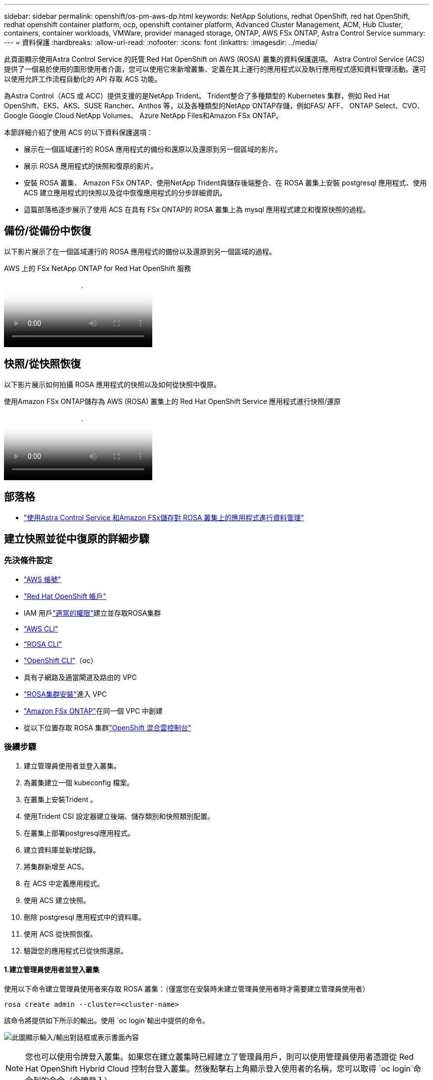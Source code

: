 ---
sidebar: sidebar 
permalink: openshift/os-pm-aws-dp.html 
keywords: NetApp Solutions, redhat OpenShift, red hat OpenShift, redhat openshift container platform, ocp, openshift container platform, Advanced Cluster Management, ACM, Hub Cluster, containers, container workloads, VMWare, provider managed storage, ONTAP, AWS FSx ONTAP, Astra Control Service 
summary:  
---
= 資料保護
:hardbreaks:
:allow-uri-read: 
:nofooter: 
:icons: font
:linkattrs: 
:imagesdir: ../media/


[role="lead"]
此頁面顯示使用Astra Control Service 的託管 Red Hat OpenShift on AWS (ROSA) 叢集的資料保護選項。 Astra Control Service (ACS) 提供了一個易於使用的圖形使用者介面，您可以使用它來新增叢集、定義在其上運行的應用程式以及執行應用程式感知資料管理活動。還可以使用允許工作流程自動化的 API 存取 ACS 功能。

為Astra Control（ACS 或 ACC）提供支援的是NetApp Trident。  Trident整合了多種類型的 Kubernetes 集群，例如 Red Hat OpenShift、EKS、AKS、SUSE Rancher、Anthos 等，以及各種類型的NetApp ONTAP存儲，例如FAS/ AFF、 ONTAP Select、CVO、Google Google Cloud NetApp Volumes、 Azure NetApp Files和Amazon FSx ONTAP。

本節詳細介紹了使用 ACS 的以下資料保護選項：

* 展示在一個區域運行的 ROSA 應用程式的備份和還原以及還原到另一個區域的影片。
* 展示 ROSA 應用程式的快照和復原的影片。
* 安裝 ROSA 叢集、 Amazon FSx ONTAP、使用NetApp Trident與儲存後端整合、在 ROSA 叢集上安裝 postgresql 應用程式、使用 ACS 建立應用程式的快照以及從中恢復應用程式的分步詳細資訊。
* 這篇部落格逐步展示了使用 ACS 在具有 FSx ONTAP的 ROSA 叢集上為 mysql 應用程式建立和復原快照的過程。




== 備份/從備份中恢復

以下影片展示了在一個區域運行的 ROSA 應用程式的備份以及還原到另一個區域的過程。

.AWS 上的 FSx NetApp ONTAP for Red Hat OpenShift 服務
video::01dd455e-7f5a-421c-b501-b01200fa91fd[panopto]


== 快照/從快照恢復

以下影片展示如何拍攝 ROSA 應用程式的快照以及如何從快照中復原。

.使用Amazon FSx ONTAP儲存為 AWS (ROSA) 叢集上的 Red Hat OpenShift Service 應用程式進行快照/還原
video::36ecf505-5d1d-4e99-a6f8-b11c00341793[panopto]


== 部落格

* link:https://community.netapp.com/t5/Tech-ONTAP-Blogs/Using-Astra-Control-Service-for-data-management-of-apps-on-ROSA-clusters-with/ba-p/450903["使用Astra Control Service 和Amazon FSx儲存對 ROSA 叢集上的應用程式進行資料管理"]




== 建立快照並從中復原的詳細步驟



=== 先決條件設定

* link:https://signin.aws.amazon.com/signin?redirect_uri=https://portal.aws.amazon.com/billing/signup/resume&client_id=signup["AWS 帳號"]
* link:https://console.redhat.com/["Red Hat OpenShift 帳戶"]
* IAM 用戶link:https://www.rosaworkshop.io/rosa/1-account_setup/["適當的權限"]建立並存取ROSA集群
* link:https://aws.amazon.com/cli/["AWS CLI"]
* link:https://console.redhat.com/openshift/downloads["ROSA CLI"]
* link:https://console.redhat.com/openshift/downloads["OpenShift CLI"]（oc）
* 具有子網路及適當閘道及路由的 VPC
* link:https://docs.openshift.com/rosa/rosa_install_access_delete_clusters/rosa_getting_started_iam/rosa-installing-rosa.html["ROSA集群安裝"]進入 VPC
* link:https://docs.aws.amazon.com/fsx/latest/ONTAPGuide/getting-started-step1.html["Amazon FSx ONTAP"]在同一個 VPC 中創建
* 從以下位置存取 ROSA 集群link:https://console.redhat.com/openshift/overview["OpenShift 混合雲控制台"]




=== 後續步驟

. 建立管理員使用者並登入叢集。
. 為叢集建立一個 kubeconfig 檔案。
. 在叢集上安裝Trident 。
. 使用Trident CSI 設定器建立後端、儲存類別和快照類別配置。
. 在叢集上部署postgresql應用程式。
. 建立資料庫並新增記錄。
. 將集群新增至 ACS。
. 在 ACS 中定義應用程式。
. 使用 ACS 建立快照。
. 刪除 postgresql 應用程式中的資料庫。
. 使用 ACS 從快照恢復。
. 驗證您的應用程式已從快照還原。




==== **1.建立管理員使用者並登入叢集**

使用以下命令建立管理員使用者來存取 ROSA 叢集：（僅當您在安裝時未建立管理員使用者時才需要建立管理員使用者）

`rosa create admin --cluster=<cluster-name>`

該命令將提供如下所示的輸出。使用 `oc login`輸出中提供的命令。

image:rhhc-rosa-cluster-admin-create.png["此圖顯示輸入/輸出對話框或表示書面內容"]


NOTE: 您也可以使用令牌登入叢集。如果您在建立叢集時已經建立了管理員用戶，則可以使用管理員使用者憑證從 Red Hat OpenShift Hybrid Cloud 控制台登入叢集。然後點擊右上角顯示登入使用者的名稱，您可以取得 `oc login`命令列的命令（令牌登入）。



==== **2.為叢集建立 kubeconfig 檔案**

遵循程序link:https://docs.netapp.com/us-en/astra-control-service/get-started/create-kubeconfig.html#create-a-kubeconfig-file-for-red-hat-openshift-service-on-aws-rosa-clusters["這裡"]為 ROSA 叢集建立 kubeconfig 檔案。當您將叢集新增至 ACS 時，稍後將使用此 kubeconfig 檔案。



==== **3.在叢集上安裝Trident **

在 ROSA 叢集上安裝Trident （最新版本）。為此，您可以按照以下任一程序進行操作link:https://docs.netapp.com/us-en/trident/trident-get-started/kubernetes-deploy.html["這裡"]。若要從叢集控制台使用 helm 安裝Trident ，先建立一個名為Trident的專案。

image:rhhc-trident-project-create.png["此圖顯示輸入/輸出對話框或表示書面內容"]

然後從開發人員視圖建立一個 Helm 圖表儲存庫。對於 URL 欄位使用 `'https://netapp.github.io/trident-helm-chart'`。然後為Trident操作員創建一個掌舵版本。

image:rhhc-helm-repo-create.png["此圖顯示輸入/輸出對話框或表示書面內容"] image:rhhc-helm-release-create.png["此圖顯示輸入/輸出對話框或表示書面內容"]

透過返回控制台上的管理員視圖並選擇 trident 專案中的 pod，驗證所有 trident pod 是否正在運行。

image:rhhc-trident-installed.png["此圖顯示輸入/輸出對話框或表示書面內容"]



==== **4.使用Trident CSI 設定器建立後端、儲存類別和快照類別配置**

使用下面顯示的 yaml 檔案建立 trident 後端物件、儲存類別物件和 Volumesnapshot 物件。確保在後端的設定 yaml 中提供您建立的Amazon FSx ONTAP檔案系統、管理 LIF 和檔案系統的 vserver 名稱的憑證。要獲取這些詳細信息，請轉到Amazon FSx的 AWS 控制台並選擇檔案系統，導航至「管理」標籤。另外，點擊更新以設定 `fsxadmin`用戶。


NOTE: 您可以使用命令列建立對象，也可以使用混合雲控制台中的 yaml 檔案建立對象。

image:rhhc-fsx-details.png["此圖顯示輸入/輸出對話框或表示書面內容"]

** Trident後端設定**

[source, yaml]
----
apiVersion: v1
kind: Secret
metadata:
  name: backend-tbc-ontap-nas-secret
type: Opaque
stringData:
  username: fsxadmin
  password: <password>
---
apiVersion: trident.netapp.io/v1
kind: TridentBackendConfig
metadata:
  name: ontap-nas
spec:
  version: 1
  storageDriverName: ontap-nas
  managementLIF: <management lif>
  backendName: ontap-nas
  svm: fsx
  credentials:
    name: backend-tbc-ontap-nas-secret
----
**存儲類別**

[source, yaml]
----
apiVersion: storage.k8s.io/v1
kind: StorageClass
metadata:
  name: ontap-nas
provisioner: csi.trident.netapp.io
parameters:
  backendType: "ontap-nas"
  media: "ssd"
  provisioningType: "thin"
  snapshots: "true"
allowVolumeExpansion: true
----
**快照類別**

[source, yaml]
----
apiVersion: snapshot.storage.k8s.io/v1
kind: VolumeSnapshotClass
metadata:
  name: trident-snapshotclass
driver: csi.trident.netapp.io
deletionPolicy: Delete
----
透過發出下方顯示的命令來驗證後端、儲存類別和 trident-snapshotclass 物件是否已建立。

image:rhhc-tbc-sc-verify.png["此圖顯示輸入/輸出對話框或表示書面內容"]

這時候你需要做的一個重要的修改就是將 ontap-nas 設定為預設儲存類，而不是 gp3，這樣你後面部署的 postgresql app 就可以使用預設儲存類別。在叢集的 Openshift 控制台中，在「儲存」下選擇「StorageClasses」。將目前預設類別的註解編輯為 false，並為 ontap-nas 儲存類別新增註解 storageclass.kubernetes.io/is-default-class 設定為 true。

image:rhhc-change-default-sc.png["此圖顯示輸入/輸出對話框或表示書面內容"]

image:rhhc-default-sc.png["此圖顯示輸入/輸出對話框或表示書面內容"]



==== **5.在叢集上部署 postgresql 應用程式**

您可以從命令列部署應用程序，如下所示：

`helm install postgresql bitnami/postgresql -n postgresql --create-namespace`

image:rhhc-postgres-install.png["此圖顯示輸入/輸出對話框或表示書面內容"]


NOTE: 如果您沒有看到應用程式 pod 正在運行，那麼可能是由於安全上下文約束導致的錯誤。image:rhhc-scc-error.png["此圖顯示輸入/輸出對話框或表示書面內容"]透過編輯 `runAsUser`和 `fsGroup`中的字段 `statefuleset.apps/postgresql`具有輸出中的 uid 的對象 `oc get project`命令如下圖所示。image:rhhc-scc-fix.png["此圖顯示輸入/輸出對話框或表示書面內容"]

postgresql 應用程式應該正在運行並使用Amazon FSx ONTAP儲存支援的持久性磁碟區。

image:rhhc-postgres-running.png["此圖顯示輸入/輸出對話框或表示書面內容"]

image:rhhc-postgres-pvc.png["此圖顯示輸入/輸出對話框或表示書面內容"]



==== **6.建立資料庫並新增記錄**

image:rhhc-postgres-db-create.png["此圖顯示輸入/輸出對話框或表示書面內容"]



==== **7.將集群新增至 ACS**

登入 ACS。選擇集群並點擊新增。選擇其他並上傳或貼上 kubeconfig 檔案。

image:rhhc-acs-add-001.png["此圖顯示輸入/輸出對話框或表示書面內容"]

按一下“*下一步*”並選擇 ontap-nas 作為 ACS 的預設儲存類別。按一下“*下一步*”，查看詳細資料並“*新增*”叢集。

image:rhhc-acs-add-002.png["此圖顯示輸入/輸出對話框或表示書面內容"]



==== **8.在 ACS** 中定義應用程式

在 ACS 中定義 postgresql 應用程式。從登陸頁面，選擇*應用程式*、*定義*並填寫適當的詳細資訊。按一下“下一步”幾次，查看詳細信息，然後按一下“定義”。應用程式被加入到 ACS。

image:rhhc-acs-add-002.png["此圖顯示輸入/輸出對話框或表示書面內容"]



==== **9.使用 ACS** 建立快照

在 ACS 中建立快照的方法有很多種。您可以從顯示應用程式詳細資訊的頁面中選擇應用程式並建立快照。您可以點擊建立快照來建立按需快照或配置保護策略。

只需按一下“*建立快照*”，提供名稱，查看詳細信息，然後按一下“*快照*”即可建立按需快照。操作完成後，快照狀態變成「健康」。

image:rhhc-snapshot-create.png["此圖顯示輸入/輸出對話框或表示書面內容"]

image:rhhc-snapshot-on-demand.png["此圖顯示輸入/輸出對話框或表示書面內容"]



==== **10.刪除 postgresql 應用程式中的資料庫**

重新登入 postgresql，列出可用的資料庫，刪除先前建立的資料庫，然後再次列出以確保資料庫已被刪除。

image:rhhc-postgres-db-delete.png["此圖顯示輸入/輸出對話框或表示書面內容"]



==== **11.使用 ACS** 從快照還原

若要從快照還原應用程序，請前往 ACS UI 登入頁面，選擇應用程式並選擇復原。您需要選擇一個快照或備份來從中還原。 （通常，您會根據已配置的策略建立多個）。在接下來的幾個畫面中做出適當的選擇，然後按一下「*恢復*」。從快照恢復後，應用程式狀態從「正在恢復」變為「可用」。

image:rhhc-app-restore-001.png["此圖顯示輸入/輸出對話框或表示書面內容"]

image:rhhc-app-restore-002.png["此圖顯示輸入/輸出對話框或表示書面內容"]

image:rhhc-app-restore-003.png["此圖顯示輸入/輸出對話框或表示書面內容"]



==== **12.驗證您的應用程式已從快照還原**

登入 postgresql 客戶端，您現在應該看到您之前擁有的表和表中的記錄。就是這樣。只需單擊一個按鈕，您的應用程式就會恢復到以前的狀態。這就是我們利用Astra Control 為客戶提供的便利。

image:rhhc-app-restore-verify.png["此圖顯示輸入/輸出對話框或表示書面內容"]
